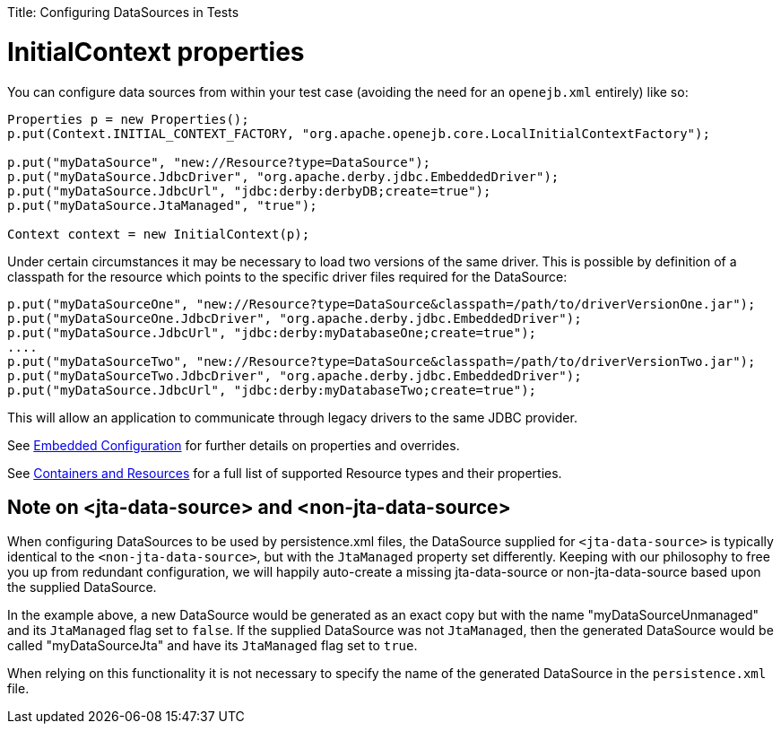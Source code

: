 :doctype: book

Title: Configuring DataSources in Tests +++<a name="ConfiguringDataSourcesinTests-InitialContextproperties">++++++</a>+++

= InitialContext properties

You can configure data sources from within your test case (avoiding the need for an `openejb.xml` entirely) like so:

....
Properties p = new Properties();
p.put(Context.INITIAL_CONTEXT_FACTORY, "org.apache.openejb.core.LocalInitialContextFactory");

p.put("myDataSource", "new://Resource?type=DataSource");
p.put("myDataSource.JdbcDriver", "org.apache.derby.jdbc.EmbeddedDriver");
p.put("myDataSource.JdbcUrl", "jdbc:derby:derbyDB;create=true");
p.put("myDataSource.JtaManaged", "true");

Context context = new InitialContext(p);
....

Under certain circumstances it may be necessary to load two versions of the same driver.
This is possible by definition of a classpath for the resource which points to the specific driver files required for the DataSource:

 p.put("myDataSourceOne", "new://Resource?type=DataSource&classpath=/path/to/driverVersionOne.jar");
 p.put("myDataSourceOne.JdbcDriver", "org.apache.derby.jdbc.EmbeddedDriver");
 p.put("myDataSource.JdbcUrl", "jdbc:derby:myDatabaseOne;create=true");
 ....
 p.put("myDataSourceTwo", "new://Resource?type=DataSource&classpath=/path/to/driverVersionTwo.jar");
 p.put("myDataSourceTwo.JdbcDriver", "org.apache.derby.jdbc.EmbeddedDriver");
 p.put("myDataSource.JdbcUrl", "jdbc:derby:myDatabaseTwo;create=true");

This will allow an application to communicate through legacy drivers to the same JDBC provider.

See link:embedded-configuration.html[Embedded Configuration]  for further details on properties and overrides.

See link:containers-and-resources.html[Containers and Resources]  for a full list of supported Resource types and their properties.

+++<a name="ConfiguringDataSourcesinTests-Noteon<jta-data-source>and<non-jta-data-source>">++++++</a>+++

== Note on <jta-data-source> and <non-jta-data-source>

When configuring DataSources to be used by persistence.xml files, the DataSource supplied for `<jta-data-source>` is typically identical to the `<non-jta-data-source>`, but with the `JtaManaged` property set differently.
Keeping with our philosophy to free you up from redundant configuration, we will happily auto-create a missing jta-data-source or non-jta-data-source based upon the supplied DataSource.

In the example above, a new DataSource would be generated as an exact copy but with the name "myDataSourceUnmanaged" and its `JtaManaged` flag set to `false`.
If the supplied DataSource was not `JtaManaged`, then the generated DataSource would be called "myDataSourceJta" and have its `JtaManaged` flag set to `true`.

When relying on this functionality it is not necessary to specify the name of the generated DataSource in the `persistence.xml` file.
